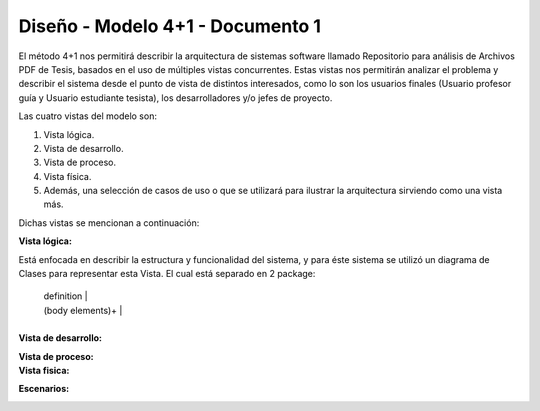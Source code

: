 ========
Diseño -  Modelo 4+1 - Documento 1
========

El método 4+1 nos permitirá describir la arquitectura de sistemas software llamado Repositorio para análisis de Archivos PDF de Tesis, basados en el uso de múltiples vistas concurrentes.
Estas vistas nos permitirán analizar el problema y describir el sistema desde el punto de vista de distintos interesados, como lo son los usuarios finales (Usuario profesor guía y Usuario estudiante tesista), los desarrolladores y/o jefes de proyecto.

Las cuatro vistas del modelo son:

#. Vista lógica.
#. Vista de desarrollo. 
#. Vista de proceso. 
#. Vista física. 
#. Además, una selección de casos de uso o que se utilizará para ilustrar la arquitectura sirviendo como una vista más. 

Dichas vistas se mencionan a continuación:

:Vista lógica:

Está enfocada en describir la estructura y funcionalidad del sistema, y para éste sistema se utilizó un diagrama de Clases para representar esta Vista. El cual está separado en 2 package:

+----------------------------+
| term [ " : " classifier ]* |
+--+-------------------------+--+
   | definition                 |
   | (body elements)+           |
   +----------------------------+

.. image:: image/d_clases.png

:Vista de desarrollo:

.. image:: image/d_componentes.png

:Vista de proceso:


:Vista fisica:

.. image:: image/d_despliegue.png

:Escenarios:

.. image:: image/d_casos_uso.png
